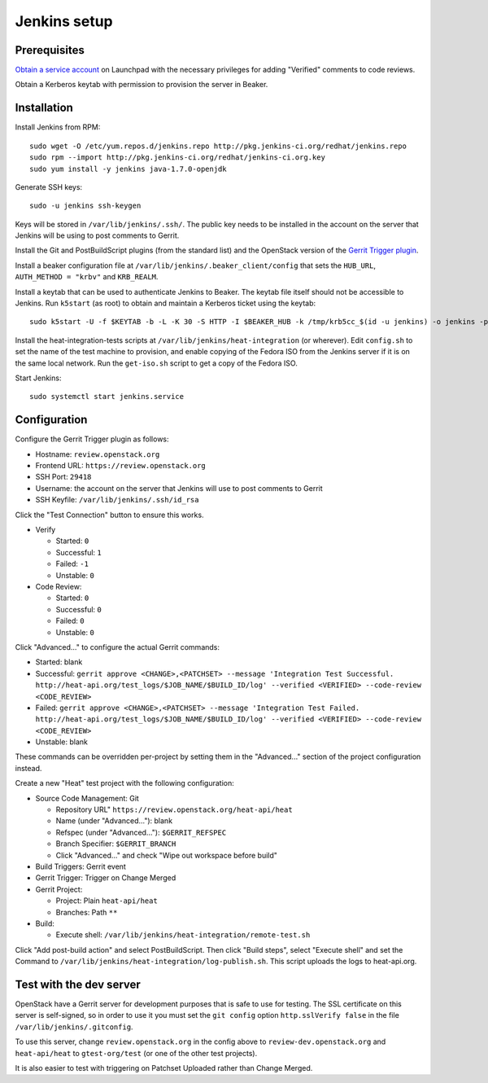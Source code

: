 Jenkins setup
=============

Prerequisites
-------------

`Obtain a service account`_ on Launchpad with the necessary privileges for adding "Verified" comments to code reviews.

Obtain a Kerberos keytab with permission to provision the server in Beaker.

.. _`Obtain a service account`: http://ci.openstack.org/third_party.html#requesting-a-service-account

Installation
------------

Install Jenkins from RPM::

    sudo wget -O /etc/yum.repos.d/jenkins.repo http://pkg.jenkins-ci.org/redhat/jenkins.repo
    sudo rpm --import http://pkg.jenkins-ci.org/redhat/jenkins-ci.org.key
    sudo yum install -y jenkins java-1.7.0-openjdk

Generate SSH keys::

    sudo -u jenkins ssh-keygen

Keys will be stored in ``/var/lib/jenkins/.ssh/``. The public key needs to be installed in the account on the server that Jenkins will be using to post comments to Gerrit.

Install the Git and PostBuildScript plugins (from the standard list) and the OpenStack version of the `Gerrit Trigger plugin`_.

.. _`Gerrit trigger plugin`: https://jenkins.openstack.org/view/All/job/gerrit-trigger-plugin-package/lastSuccessfulBuild/artifact/gerrithudsontrigger/target/gerrit-trigger.hpi

Install a beaker configuration file at ``/var/lib/jenkins/.beaker_client/config`` that sets the ``HUB_URL``, ``AUTH_METHOD = "krbv"`` and ``KRB_REALM``.

Install a keytab that can be used to authenticate Jenkins to Beaker. The keytab file itself should not be accessible to Jenkins. Run ``k5start`` (as root) to obtain and maintain a Kerberos ticket using the keytab::

    sudo k5start -U -f $KEYTAB -b -L -K 30 -S HTTP -I $BEAKER_HUB -k /tmp/krb5cc_$(id -u jenkins) -o jenkins -p $PID_FILE

Install the heat-integration-tests scripts at ``/var/lib/jenkins/heat-integration`` (or wherever). Edit ``config.sh`` to set the name of the test machine to provision, and enable copying of the Fedora ISO from the Jenkins server if it is on the same local network. Run the ``get-iso.sh`` script to get a copy of the Fedora ISO.

Start Jenkins::

    sudo systemctl start jenkins.service

Configuration
-------------

Configure the Gerrit Trigger plugin as follows:

* Hostname: ``review.openstack.org``
* Frontend URL: ``https://review.openstack.org``
* SSH Port: ``29418``
* Username: the account on the server that Jenkins will use to post comments to Gerrit
* SSH Keyfile: ``/var/lib/jenkins/.ssh/id_rsa``

Click the "Test Connection" button to ensure this works.

* Verify

  * Started: ``0``
  * Successful: ``1``
  * Failed: ``-1``
  * Unstable: ``0``

* Code Review:

  * Started: ``0``
  * Successful: ``0``
  * Failed: ``0``
  * Unstable: ``0``

Click "Advanced..." to configure the actual Gerrit commands:

* Started: blank
* Successful: ``gerrit approve <CHANGE>,<PATCHSET> --message 'Integration Test Successful. http://heat-api.org/test_logs/$JOB_NAME/$BUILD_ID/log' --verified <VERIFIED> --code-review <CODE_REVIEW>``
* Failed: ``gerrit approve <CHANGE>,<PATCHSET> --message 'Integration Test Failed. http://heat-api.org/test_logs/$JOB_NAME/$BUILD_ID/log' --verified <VERIFIED> --code-review <CODE_REVIEW>``
* Unstable: blank

These commands can be overridden per-project by setting them in the "Advanced..." section of the project configuration instead.

Create a new "Heat" test project with the following configuration:

* Source Code Management: Git

  * Repository URL" ``https://review.openstack.org/heat-api/heat``
  * Name (under "Advanced..."): blank
  * Refspec (under "Advanced..."): ``$GERRIT_REFSPEC``
  * Branch Specifier: ``$GERRIT_BRANCH``
  * Click "Advanced..." and check "Wipe out workspace before build"

* Build Triggers: Gerrit event
* Gerrit Trigger: Trigger on Change Merged
* Gerrit Project:

  * Project: Plain ``heat-api/heat``
  * Branches: Path ``**``

* Build:

  * Execute shell: ``/var/lib/jenkins/heat-integration/remote-test.sh``

Click "Add post-build action" and select PostBuildScript. Then click "Build steps", select "Execute shell" and set the Command to ``/var/lib/jenkins/heat-integration/log-publish.sh``. This script uploads the logs to heat-api.org.

Test with the dev server
------------------------

OpenStack have a Gerrit server for development purposes that is safe to use for testing. The SSL certificate on this server is self-signed, so in order to use it you must set the ``git config`` option ``http.sslVerify false`` in the file ``/var/lib/jenkins/.gitconfig``.

To use this server, change ``review.openstack.org`` in the config above to ``review-dev.openstack.org`` and ``heat-api/heat`` to ``gtest-org/test`` (or one of the other test projects).

It is also easier to test with triggering on Patchset Uploaded rather than Change Merged.
